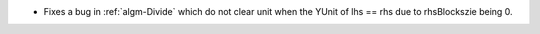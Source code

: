- Fixes a bug in  :ref:`algm-Divide` which do not clear unit when the YUnit of lhs == rhs due to rhsBlockszie being 0.
